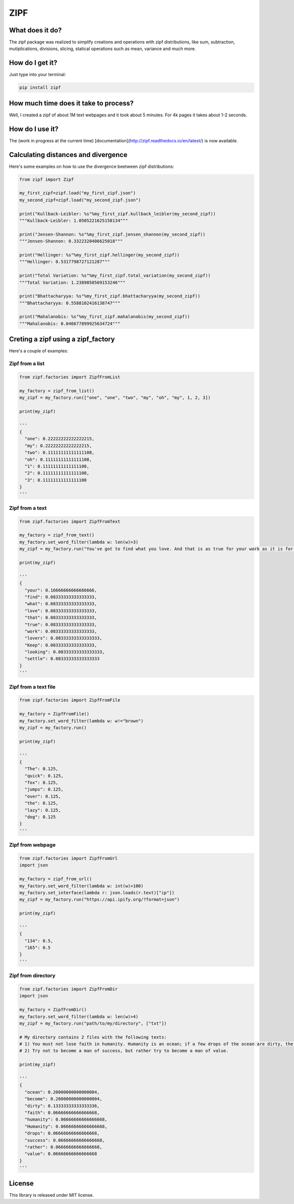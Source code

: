 ====
ZIPF
====

|travis| |coveralls| |sonar_quality| |sonar_maintainability| |code_climate_maintainability| |pip|

--------------------------------------
What does it do?
--------------------------------------
The zipf package was realized to simplify creations and operations with zipf distributions, like sum, subtraction, mutiplications, divisions, slicing, statical operations such as mean, variance and much more.

--------------------------------------
How do I get it?
--------------------------------------
Just type into your terminal:

.. code:: shell

    pip install zipf


--------------------------------------
How much time does it take to process?
--------------------------------------
Well, I created a zipf of about 1M text webpages and it took about 5 minutes. For 4k pages it takes about 1-2 seconds.

--------------------------------------
How do I use it?
--------------------------------------
The (work in progress at the current time) [documentation](http://zipf.readthedocs.io/en/latest/) is now available.

--------------------------------------
Calculating distances and divergence
--------------------------------------
Here's some examples on how to use the divergence beetween zipf distributions:

.. code:: python

    from zipf import Zipf

    my_first_zipf=zipf.load("my_first_zipf.json")
    my_second_zipf=zipf.load("my_second_zipf.json")

    print("Kullback-Leibler: %s"%my_first_zipf.kullback_leibler(my_second_zipf))
    """Kullback-Leibler: 1.0505221625158134"""

    print("Jensen-Shannon: %s"%my_first_zipf.jensen_shannon(my_second_zipf))
    """Jensen-Shannon: 0.3322320406625018"""

    print("Hellinger: %s"%my_first_zipf.hellinger(my_second_zipf))
    """Hellinger: 0.5317798727121287"""

    print("Total Variation: %s"%my_first_zipf.total_variation(my_second_zipf))
    """Total Variation: 1.2389058569153246"""

    print("Bhattacharyya: %s"%my_first_zipf.bhattacharyya(my_second_zipf))
    """Bhattacharyya: 0.5588102416138747"""

    print("Mahalanobis: %s"%my_first_zipf.mahalanobis(my_second_zipf))
    """Mahalanobis: 0.046677899925634724"""

--------------------------------------
Creting a zipf using a zipf_factory
--------------------------------------
Here's a couple of examples:

Zipf from a list
-------------------------
.. code:: python

    from zipf.factories import ZipfFromList

    my_factory = zipf_from_list()
    my_zipf = my_factory.run(["one", "one", "two", "my", "oh", "my", 1, 2, 3])

    print(my_zipf)

    '''
    {
      "one": 0.22222222222222215,
      "my": 0.22222222222222215,
      "two": 0.11111111111111108,
      "oh": 0.11111111111111108,
      "1": 0.11111111111111108,
      "2": 0.11111111111111108,
      "3": 0.11111111111111108
    }
    '''


Zipf from a text
-------------------------
.. code:: python

    from zipf.factories import ZipfFromText

    my_factory = zipf_from_text()
    my_factory.set_word_filter(lambda w: len(w)>3)
    my_zipf = my_factory.run("You've got to find what you love. And that is as true for your work as it is for your lovers … Keep looking. Don't settle.")

    print(my_zipf)

    '''
    {
      "your": 0.16666666666666666,
      "find": 0.08333333333333333,
      "what": 0.08333333333333333,
      "love": 0.08333333333333333,
      "that": 0.08333333333333333,
      "true": 0.08333333333333333,
      "work": 0.08333333333333333,
      "lovers": 0.08333333333333333,
      "Keep": 0.08333333333333333,
      "looking": 0.08333333333333333,
      "settle": 0.08333333333333333
    }
    '''


Zipf from a text file
-------------------------
.. code:: python

    from zipf.factories import ZipfFromFile

    my_factory = ZipfFromFile()
    my_factory.set_word_filter(lambda w: w!="brown")
    my_zipf = my_factory.run()

    print(my_zipf)

    '''
    {
      "The": 0.125,
      "quick": 0.125,
      "fox": 0.125,
      "jumps": 0.125,
      "over": 0.125,
      "the": 0.125,
      "lazy": 0.125,
      "dog": 0.125
    }
    '''


Zipf from webpage
-------------------------
.. code:: python

    from zipf.factories import ZipfFromUrl
    import json

    my_factory = zipf_from_url()
    my_factory.set_word_filter(lambda w: int(w)>100)
    my_factory.set_interface(lambda r: json.loads(r.text)["ip"])
    my_zipf = my_factory.run("https://api.ipify.org/?format=json")

    print(my_zipf)

    '''
    {
      "134": 0.5,
      "165": 0.5
    }
    '''


Zipf from directory
-------------------------
.. code:: python

    from zipf.factories import ZipfFromDir
    import json

    my_factory = ZipfFromDir()
    my_factory.set_word_filter(lambda w: len(w)>4)
    my_zipf = my_factory.run("path/to/my/directory", ["txt"])

    # My directory contains 2 files with the following texts:
    # 1) You must not lose faith in humanity. Humanity is an ocean; if a few drops of the ocean are dirty, the ocean does not become dirty.
    # 2) Try not to become a man of success, but rather try to become a man of value.

    print(my_zipf)

    '''
    {
      "ocean": 0.20000000000000004,
      "become": 0.20000000000000004,
      "dirty": 0.13333333333333336,
      "faith": 0.06666666666666668,
      "humanity": 0.06666666666666668,
      "Humanity": 0.06666666666666668,
      "drops": 0.06666666666666668,
      "success": 0.06666666666666668,
      "rather": 0.06666666666666668,
      "value": 0.06666666666666668
    }
    '''

--------------------------------------
License
--------------------------------------
This library is released under MIT license.

.. |travis| image:: https://travis-ci.org/LucaCappelletti94/zipf.png
   :target: https://travis-ci.org/LucaCappelletti94/zipf

.. |coveralls| image:: https://coveralls.io/repos/github/LucaCappelletti94/zipf/badge.svg?branch=master
    :target: https://coveralls.io/github/LucaCappelletti94/zipf

.. |sonar_quality| image:: https://sonarcloud.io/api/project_badges/measure?project=zipf.lucacappelletti&metric=alert_status
    :target: https://sonarcloud.io/dashboard/index/zipf.lucacappelletti

.. |sonar_maintainability| image:: https://sonarcloud.io/api/project_badges/measure?project=zipf.lucacappelletti&metric=sqale_rating
    :target: https://sonarcloud.io/dashboard/index/zipf.lucacappelletti

.. |pip| image:: https://badge.fury.io/py/zipf.svg
    :target: https://badge.fury.io/py/zipf

.. |code_climate_maintainability| image:: https://api.codeclimate.com/v1/badges/c758496736a2c9cecbff/maintainability
   :target: https://codeclimate.com/github/LucaCappelletti94/zipf/maintainability
   :alt: Maintainability


